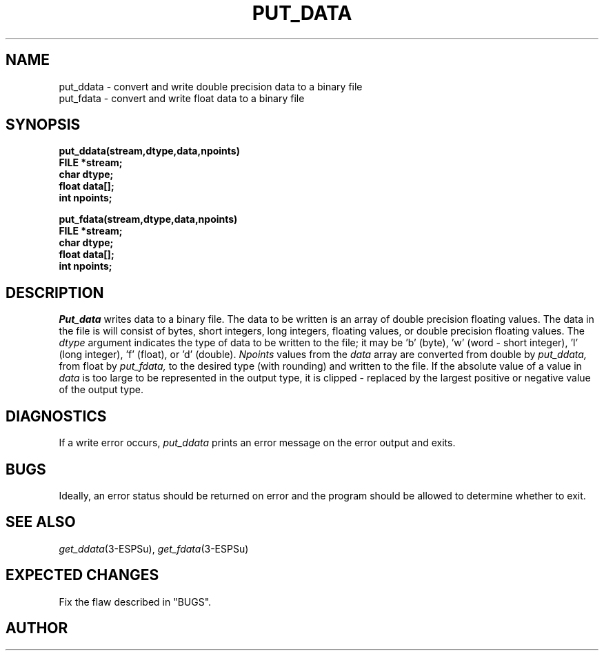.\" Copyright (c) 1987-1990 Entropic Speech, Inc.
.\" Copyright (c) 1997 Entropic Research Laboratory, Inc. All rights reserved.
.\" @(#)putdata.3	1.5 18 Apr 1997 ESI/ERL
.ds ]W (c) 1997 Entropic Research Laboratory, Inc.
.TH PUT_DATA 3\-ESPSu 18 Apr 1997
.SH NAME
.nf
put_ddata \- convert and write double precision data to a binary file
put_fdata \- convert and write float data to a binary file
.SH SYNOPSIS
.ft B
put_ddata(stream,dtype,data,npoints)
.br
FILE *stream;
.br
char dtype;
.br
float data[];
.br
int npoints;
.sp
.br
put_fdata(stream,dtype,data,npoints)
.br
FILE *stream;
.br
char dtype;
.br
float data[];
.br
int npoints;
.ft
.SH DESCRIPTION
.PP
.I Put_data
writes data to a binary file. The data to be written is an array of
double precision floating values. The data in the file is will consist
of bytes, short integers, long integers, floating values, or double precision
floating values. The
.I dtype
argument indicates the type of data to be written to the file; it may be 'b' 
(byte), 'w' (word \- short integer), 'l' (long integer), 'f' (float),
or 'd' (double).
.I Npoints
values from the
.I data
array are converted from double by
.I put_ddata,
from float by
.I put_fdata,
to the desired type (with rounding) and written to the file.
If the absolute value of a value in
.I data
is too large to be represented in the output type, it is clipped \-
replaced by the largest positive or negative value of the output type.
.SH DIAGNOSTICS
If a write error occurs,
.I put_ddata
prints an error message on the error output and exits.
.SH BUGS
Ideally, an error status should be returned on error and the program should
be allowed to determine whether to exit.
.SH SEE ALSO
.nf
\fIget_ddata\fP(3-ESPSu), \fIget_fdata\fP(3-ESPSu)
.fi
.SH EXPECTED CHANGES
Fix the flaw described in "BUGS".
.SH AUTHOR
